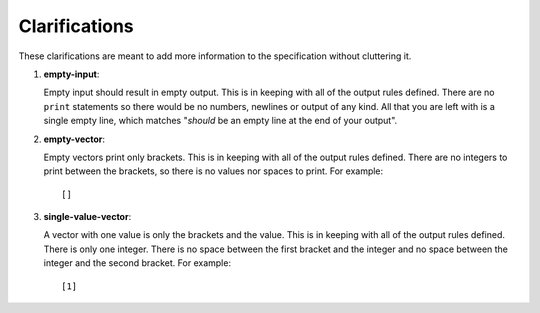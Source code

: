 Clarifications
==============

These clarifications are meant to add more information to the
specification without cluttering it.

#. 

   .. _clarify:empty-input:

   .. container::
      :name: empty-input

      **empty-input**:

   Empty input should result in empty output. This is in keeping with
   all of the output rules defined. There are no ``print`` statements so
   there would be no numbers, newlines or output of any kind. All that
   you are left with is a single empty line, which matches "*should* be
   an empty line at the end of your output".

#. 

   .. _clarify:empty-vector:

   .. container::
      :name: empty-vector

      **empty-vector**:

   Empty vectors print only brackets. This is in keeping with all of the
   output rules defined. There are no integers to print between the
   brackets, so there is no values nor spaces to print. For example:

   ::

            []

#. 

   .. _clarify:single-value-vector:

   .. container::
      :name: single-value-vector

      **single-value-vector**:

   A vector with one value is only the brackets and the value. This is
   in keeping with all of the output rules defined. There is only one
   integer. There is no space between the first bracket and the integer
   and no space between the integer and the second bracket. For example:

   ::

            [1]

